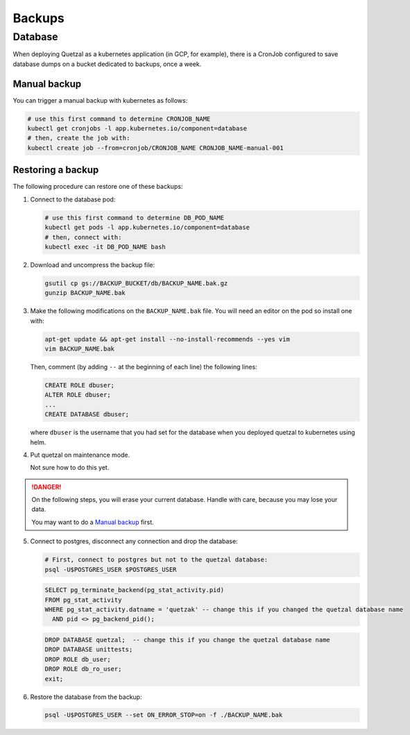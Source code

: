 =======
Backups
=======

Database
--------

When deploying Quetzal as a kubernetes application (in GCP, for example), there
is a CronJob configured to save database dumps on a bucket dedicated to backups,
once a week.

Manual backup
^^^^^^^^^^^^^

You can trigger a manual backup with kubernetes as follows:

.. code-block:: console

    # use this first command to determine CRONJOB_NAME
    kubectl get cronjobs -l app.kubernetes.io/component=database
    # then, create the job with:
    kubectl create job --from=cronjob/CRONJOB_NAME CRONJOB_NAME-manual-001


Restoring a backup
^^^^^^^^^^^^^^^^^^

The following procedure can restore one of these backups:

1. Connect to the database pod:

   .. code-block:: console

    # use this first command to determine DB_POD_NAME
    kubectl get pods -l app.kubernetes.io/component=database
    # then, connect with:
    kubectl exec -it DB_POD_NAME bash


2. Download and uncompress the backup file:

   .. code-block:: console

    gsutil cp gs://BACKUP_BUCKET/db/BACKUP_NAME.bak.gz
    gunzip BACKUP_NAME.bak


3. Make the following modifications on the ``BACKUP_NAME.bak`` file. You will
   need an editor on the pod so install one with:

   .. code-block:: console

    apt-get update && apt-get install --no-install-recommends --yes vim
    vim BACKUP_NAME.bak

   Then, comment (by adding ``--`` at the beginning of each line) the following
   lines:

   .. code-block:: sql

    CREATE ROLE dbuser;
    ALTER ROLE dbuser;
    ...
    CREATE DATABASE dbuser;

   where ``dbuser`` is the username that you had set for the database when you
   deployed quetzal to kubernetes using helm.

4. Put quetzal on maintenance mode.

   Not sure how to do this yet.

.. DANGER::

  On the following steps, you will erase your current database. Handle with care,
  because you may lose your data.

  You may want to do a `Manual backup`_ first.


5. Connect to postgres, disconnect any connection and drop the database:

   .. code-block:: console

    # First, connect to postgres but not to the quetzal database:
    psql -U$POSTGRES_USER $POSTGRES_USER

   .. code-block:: sql

    SELECT pg_terminate_backend(pg_stat_activity.pid)
    FROM pg_stat_activity
    WHERE pg_stat_activity.datname = 'quetzak' -- change this if you changed the quetzal database name
      AND pid <> pg_backend_pid();

   .. code-block:: sql

    DROP DATABASE quetzal;  -- change this if you change the quetzal database name
    DROP DATABASE unittests;
    DROP ROLE db_user;
    DROP ROLE db_ro_user;
    exit;


6. Restore the database from the backup:

   .. code-block:: console

    psql -U$POSTGRES_USER --set ON_ERROR_STOP=on -f ./BACKUP_NAME.bak

